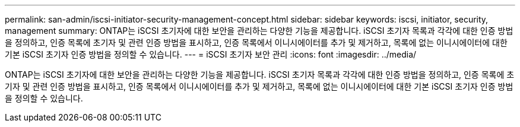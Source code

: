 ---
permalink: san-admin/iscsi-initiator-security-management-concept.html 
sidebar: sidebar 
keywords: iscsi, initiator, security, management 
summary: ONTAP는 iSCSI 초기자에 대한 보안을 관리하는 다양한 기능을 제공합니다. iSCSI 초기자 목록과 각각에 대한 인증 방법을 정의하고, 인증 목록에 초기자 및 관련 인증 방법을 표시하고, 인증 목록에서 이니시에이터를 추가 및 제거하고, 목록에 없는 이니시에이터에 대한 기본 iSCSI 초기자 인증 방법을 정의할 수 있습니다. 
---
= iSCSI 초기자 보안 관리
:icons: font
:imagesdir: ../media/


[role="lead"]
ONTAP는 iSCSI 초기자에 대한 보안을 관리하는 다양한 기능을 제공합니다. iSCSI 초기자 목록과 각각에 대한 인증 방법을 정의하고, 인증 목록에 초기자 및 관련 인증 방법을 표시하고, 인증 목록에서 이니시에이터를 추가 및 제거하고, 목록에 없는 이니시에이터에 대한 기본 iSCSI 초기자 인증 방법을 정의할 수 있습니다.
